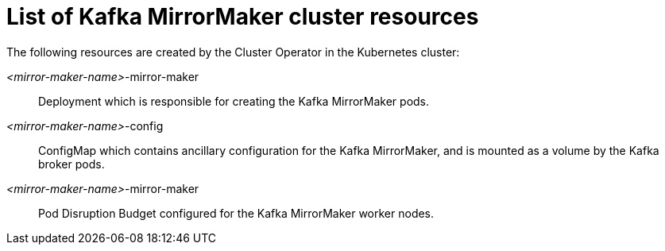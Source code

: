 // Module included in the following assemblies:
//
// assembly-deploy-kafka-mirror-maker.adoc

[id='ref-list-of-kafka-mirror-maker-resources-{context}']
= List of Kafka MirrorMaker cluster resources

The following resources are created by the Cluster Operator in the Kubernetes cluster:

_<mirror-maker-name>_-mirror-maker:: Deployment which is responsible for creating the Kafka MirrorMaker pods.
_<mirror-maker-name>_-config:: ConfigMap which contains ancillary configuration for the Kafka MirrorMaker, and is mounted as a volume by the Kafka broker pods.
_<mirror-maker-name>_-mirror-maker:: Pod Disruption Budget configured for the Kafka MirrorMaker worker nodes.
